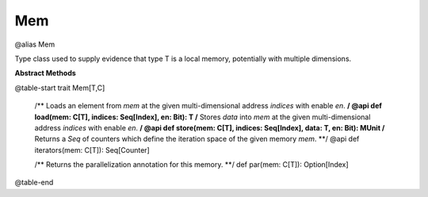 
.. role:: black
.. role:: gray
.. role:: silver
.. role:: white
.. role:: maroon
.. role:: red
.. role:: fuchsia
.. role:: pink
.. role:: orange
.. role:: yellow
.. role:: lime
.. role:: green
.. role:: olive
.. role:: teal
.. role:: cyan
.. role:: aqua
.. role:: blue
.. role:: navy
.. role:: purple

.. _Mem:

Mem
====

@alias Mem

Type class used to supply evidence that type T is a local memory, potentially with multiple dimensions.


**Abstract Methods**

@table-start
trait Mem[T,C]

  /** Loads an element from `mem` at the given multi-dimensional address `indices` with enable `en`. **/
  @api def load(mem: C[T], indices: Seq[Index], en: Bit): T
  /** Stores `data` into `mem` at the given multi-dimensional address `indices` with enable `en`. **/
  @api def store(mem: C[T], indices: Seq[Index], data: T, en: Bit): MUnit
  /** Returns a `Seq` of counters which define the iteration space of the given memory `mem`. **/
  @api def iterators(mem: C[T]): Seq[Counter]

  /** Returns the parallelization annotation for this memory. **/
  def par(mem: C[T]): Option[Index]

@table-end

